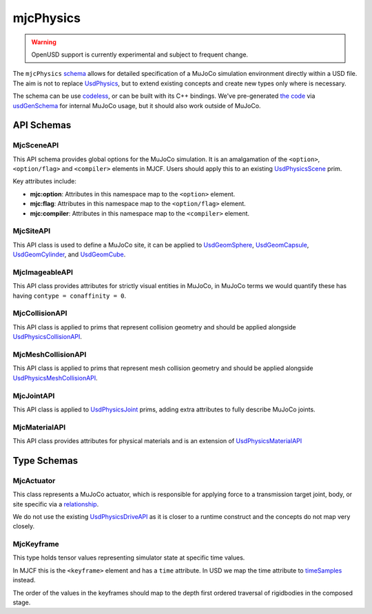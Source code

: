 mjcPhysics
==========

.. WARNING:: OpenUSD support is currently experimental and subject to frequent change.

The ``mjcPhysics`` `schema <https://openusd.org/release/api/_usd__page__generating_schemas.html>`__ allows for detailed
specification of a MuJoCo simulation environment directly within a USD file. The aim is not to replace `UsdPhysics
<https://openusd.org/release/api/usd_physics_page_front.html>`__, but to extend existing concepts and create new types
only where is necessary.

The schema can be use `codeless <https://openusd.org/dev/api/_usd__page__generating_schemas.html#Codeless_Schemas>`__,
or can be built with its C++ bindings. We've pre-generated `the code
<https://github.com/google-deepmind/mujoco/tree/main/src/experimental/usd/mjcPhysics>`__ via `usdGenSchema
<https://openusd.org/dev/api/_usd__page__generating_schemas.html>`_ for internal MuJoCo usage, but it should also work
outside of MuJoCo.

API Schemas
-----------

MjcSceneAPI
^^^^^^^^^^^

This API schema provides global options for the MuJoCo simulation. It is an
amalgamation of the ``<option>``, ``<option/flag>`` and ``<compiler>`` elements in
MJCF. Users should apply this to an existing
`UsdPhysicsScene <https://openusd.org/dev/api/class_usd_physics_scene.html>`__
prim.

Key attributes include:

-   **mjc:option**: Attributes in this namespace map to the ``<option>`` element.
-   **mjc:flag**: Attributes in this namespace map to the ``<option/flag>`` element.
-   **mjc:compiler**: Attributes in this namespace map to the ``<compiler>`` element.

MjcSiteAPI
^^^^^^^^^^

This API class is used to define a MuJoCo site, it can be applied to
`UsdGeomSphere <https://openusd.org/dev/api/class_usd_geom_sphere.html>`__,
`UsdGeomCapsule <https://openusd.org/dev/api/class_usd_geom_capsule.html>`__,
`UsdGeomCylinder <https://openusd.org/dev/api/class_usd_geom_cylinder.html>`__, and
`UsdGeomCube <https://openusd.org/dev/api/class_usd_geom_cube.html>`__.

MjcImageableAPI
^^^^^^^^^^^^^^^

This API class provides attributes for strictly visual entities in MuJoCo, in
MuJoCo terms we would quantify these has having ``contype = conaffinity = 0``.

MjcCollisionAPI
^^^^^^^^^^^^^^^

This API class is applied to prims that represent collision geometry and should
be applied alongside
`UsdPhysicsCollisionAPI <https://openusd.org/dev/api/class_usd_physics_collision_a_p_i.html>`__.

MjcMeshCollisionAPI
^^^^^^^^^^^^^^^^^^^

This API class is applied to prims that represent mesh collision geometry and
should be applied alongside
`UsdPhysicsMeshCollisionAPI <https://openusd.org/dev/api/class_usd_physics_mesh_collision_a_p_i.html>`__.

MjcJointAPI
^^^^^^^^^^^

This API class is applied to `UsdPhysicsJoint <https://openusd.org/dev/api/class_usd_physics_joint.html>`__ prims,
adding extra attributes to fully describe MuJoCo joints.

MjcMaterialAPI
^^^^^^^^^^^^^^

This API class provides attributes for physical materials and is an extension of `UsdPhysicsMaterialAPI
<https://openusd.org/dev/api/class_usd_physics_material_a_p_i.html>`__

Type Schemas
------------

MjcActuator
^^^^^^^^^^^

This class represents a MuJoCo actuator, which is responsible for applying force to a transmission target joint, body,
or site specific via a `relationship <https://openusd.org/dev/api/class_usd_relationship.html>`__.

We do not use the existing `UsdPhysicsDriveAPI <https://openusd.org/dev/api/class_usd_physics_drive_a_p_i.html>`__ as it
is closer to a runtime construct and the concepts do not map very closely.

MjcKeyframe
^^^^^^^^^^^

This type holds tensor values representing simulator state at specific time values.

In MJCF this is the ``<keyframe>`` element and has a ``time`` attribute. In USD we map the time attribute to
`timeSamples <https://openusd.org/release/tut_xforms.html>`__ instead.

The order of the values in the keyframes should map to the depth first ordered traversal of rigidbodies in the composed
stage.
